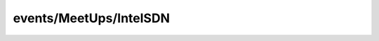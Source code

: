 
events/MeetUps/IntelSDN
#######################################################

.. raw:: html
   :file: ./index.html
